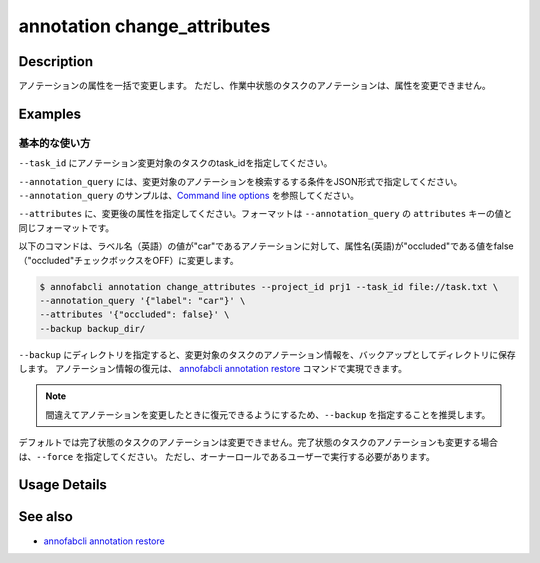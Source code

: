 ==========================================
annotation change_attributes
==========================================

Description
=================================
アノテーションの属性を一括で変更します。
ただし、作業中状態のタスクのアノテーションは、属性を変更できません。







Examples
=================================


基本的な使い方
--------------------------

``--task_id`` にアノテーション変更対象のタスクのtask_idを指定してください。

``--annotation_query`` には、変更対象のアノテーションを検索するする条件をJSON形式で指定してください。
``--annotation_query`` のサンプルは、`Command line options <../../user_guide/command_line_options.html#annotation-query-aq>`_ を参照してください。


``--attributes`` に、変更後の属性を指定してください。フォーマットは ``--annotation_query`` の ``attributes`` キーの値と同じフォーマットです。

以下のコマンドは、ラベル名（英語）の値が"car"であるアノテーションに対して、属性名(英語)が"occluded"である値をfalse（"occluded"チェックボックスをOFF）に変更します。

.. code-block::

    $ annofabcli annotation change_attributes --project_id prj1 --task_id file://task.txt \
    --annotation_query '{"label": "car"}' \
    --attributes '{"occluded": false}' \
    --backup backup_dir/

``--backup`` にディレクトリを指定すると、変更対象のタスクのアノテーション情報を、バックアップとしてディレクトリに保存します。
アノテーション情報の復元は、 `annofabcli annotation restore <../annotation/restore.html>`_ コマンドで実現できます。


.. note::

    間違えてアノテーションを変更したときに復元できるようにするため、``--backup`` を指定することを推奨します。

デフォルトでは完了状態のタスクのアノテーションは変更できません。完了状態のタスクのアノテーションも変更する場合は、``--force`` を指定してください。
ただし、オーナーロールであるユーザーで実行する必要があります。


Usage Details
=================================

.. argparse::
    :ref: annofabcli.annotation.change_annotation_attributes.add_parser
    :prog: annofabcli annotation change_attributes
    :nosubcommands:
    :nodefaultconst:


See also
=================================
*  `annofabcli annotation restore <../annotation/restore.html>`_

